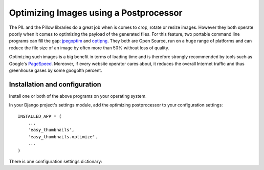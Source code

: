 =======================================
Optimizing Images using a Postprocessor
=======================================

The PIL and the Pillow libraries do a great job when is comes to crop, rotate or resize images.
However they both operate poorly when it comes to optimizing the payload of the generated files.
For this feature, two portable command line programs can fill the gap: jpegoptim_ and optipng_.
They both are Open Source, run on a huge range of platforms and can reduce the file size of an
image by often more than 50% without loss of quality.

Optimizing such images is a big benefit in terms of loading time and is therefore strongly
recommended by tools such as Google's PageSpeed_. Moreover, if every website operator cares about,
it reduces the overall Internet traffic and thus greenhouse gases by some googolth percent.

Installation and configuration
------------------------------
Install one or both of the above programs on your operating system.

In your Django project's settings module, add the optimizing postprocessor to your configuration
settings::

	INSTALLED_APP = (
	    ...
	    'easy_thumbnails',
	    'easy_thumbnails.optimize',
	    ...
	)

There is one configuration settings dictionary:

.. autoattribute:: easy_thumbnails.optimize.conf.OptimizeSettings.THUMBNAIL_OPTIMIZE_COMMAND

.. _jpegoptim: http://freecode.com/projects/jpegoptim
.. _optipng: http://optipng.sourceforge.net/
.. _PageSpeed: https://developers.google.com/speed/pagespeed/
